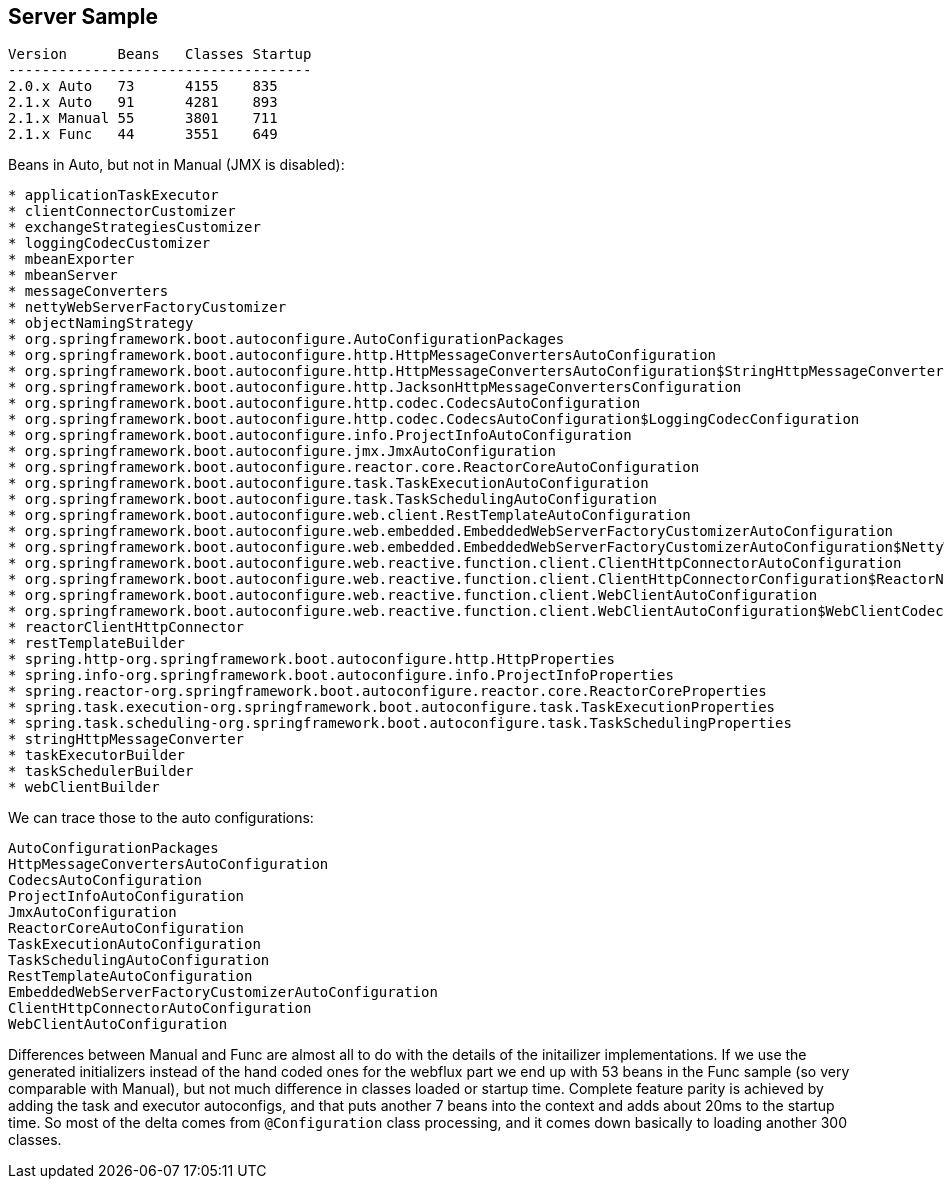 
== Server Sample

```
Version      Beans   Classes Startup
------------------------------------
2.0.x Auto   73      4155    835
2.1.x Auto   91      4281    893
2.1.x Manual 55      3801    711
2.1.x Func   44      3551    649
```

Beans in Auto, but not in Manual (JMX is disabled):

```
* applicationTaskExecutor
* clientConnectorCustomizer
* exchangeStrategiesCustomizer
* loggingCodecCustomizer
* mbeanExporter
* mbeanServer
* messageConverters
* nettyWebServerFactoryCustomizer
* objectNamingStrategy
* org.springframework.boot.autoconfigure.AutoConfigurationPackages
* org.springframework.boot.autoconfigure.http.HttpMessageConvertersAutoConfiguration
* org.springframework.boot.autoconfigure.http.HttpMessageConvertersAutoConfiguration$StringHttpMessageConverterConfiguration
* org.springframework.boot.autoconfigure.http.JacksonHttpMessageConvertersConfiguration
* org.springframework.boot.autoconfigure.http.codec.CodecsAutoConfiguration
* org.springframework.boot.autoconfigure.http.codec.CodecsAutoConfiguration$LoggingCodecConfiguration
* org.springframework.boot.autoconfigure.info.ProjectInfoAutoConfiguration
* org.springframework.boot.autoconfigure.jmx.JmxAutoConfiguration
* org.springframework.boot.autoconfigure.reactor.core.ReactorCoreAutoConfiguration
* org.springframework.boot.autoconfigure.task.TaskExecutionAutoConfiguration
* org.springframework.boot.autoconfigure.task.TaskSchedulingAutoConfiguration
* org.springframework.boot.autoconfigure.web.client.RestTemplateAutoConfiguration
* org.springframework.boot.autoconfigure.web.embedded.EmbeddedWebServerFactoryCustomizerAutoConfiguration
* org.springframework.boot.autoconfigure.web.embedded.EmbeddedWebServerFactoryCustomizerAutoConfiguration$NettyWebServerFactoryCustomizerConfiguration
* org.springframework.boot.autoconfigure.web.reactive.function.client.ClientHttpConnectorAutoConfiguration
* org.springframework.boot.autoconfigure.web.reactive.function.client.ClientHttpConnectorConfiguration$ReactorNetty
* org.springframework.boot.autoconfigure.web.reactive.function.client.WebClientAutoConfiguration
* org.springframework.boot.autoconfigure.web.reactive.function.client.WebClientAutoConfiguration$WebClientCodecsConfiguration
* reactorClientHttpConnector
* restTemplateBuilder
* spring.http-org.springframework.boot.autoconfigure.http.HttpProperties
* spring.info-org.springframework.boot.autoconfigure.info.ProjectInfoProperties
* spring.reactor-org.springframework.boot.autoconfigure.reactor.core.ReactorCoreProperties
* spring.task.execution-org.springframework.boot.autoconfigure.task.TaskExecutionProperties
* spring.task.scheduling-org.springframework.boot.autoconfigure.task.TaskSchedulingProperties
* stringHttpMessageConverter
* taskExecutorBuilder
* taskSchedulerBuilder
* webClientBuilder
```

We can trace those to the auto configurations:

```
AutoConfigurationPackages
HttpMessageConvertersAutoConfiguration
CodecsAutoConfiguration
ProjectInfoAutoConfiguration
JmxAutoConfiguration
ReactorCoreAutoConfiguration
TaskExecutionAutoConfiguration
TaskSchedulingAutoConfiguration
RestTemplateAutoConfiguration
EmbeddedWebServerFactoryCustomizerAutoConfiguration
ClientHttpConnectorAutoConfiguration
WebClientAutoConfiguration
```

Differences between Manual and Func are almost all to do with the details of the initailizer implementations. If we use the generated initializers instead of the hand coded ones for the webflux part we end up with 53 beans in the Func sample (so very comparable with Manual), but not much difference in classes loaded or startup time. Complete feature parity is achieved by adding the task and executor autoconfigs, and that puts another 7 beans into the context and adds about 20ms to the startup time. So most of the delta comes from `@Configuration` class processing, and it comes down basically to loading another 300 classes.